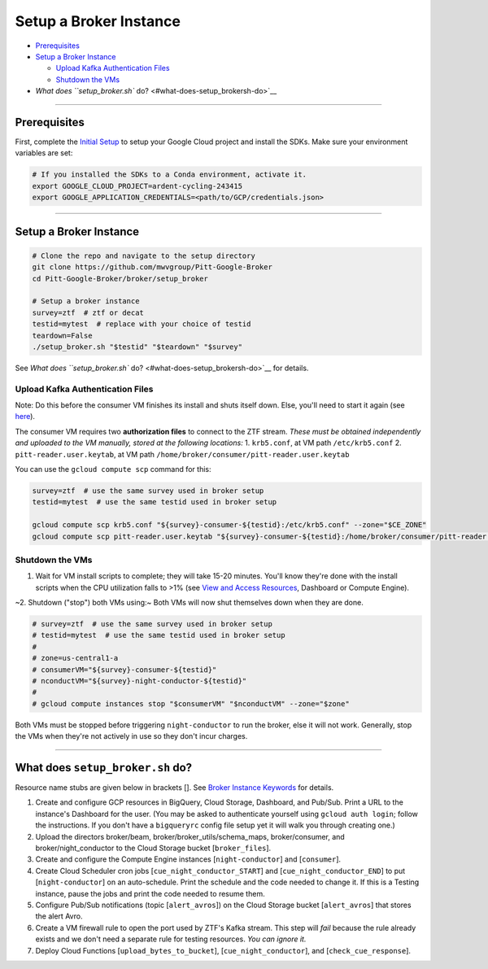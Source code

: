 Setup a Broker Instance
=======================

-  `Prerequisites <#prerequisites>`__
-  `Setup a Broker Instance <#setup-a-broker-instance>`__

   -  `Upload Kafka Authentication
      Files <#upload-kafka-authentication-files>`__
   -  `Shutdown the VMs <#shutdown-the-vms>`__

-  `What does ``setup_broker.sh`` do? <#what-does-setup_brokersh-do>`__

--------------

Prerequisites
-------------

First, complete the `Initial Setup <initial-setup.md>`__ to setup your
Google Cloud project and install the SDKs. Make sure your environment
variables are set:

.. code:: bash

    # If you installed the SDKs to a Conda environment, activate it.
    export GOOGLE_CLOUD_PROJECT=ardent-cycling-243415
    export GOOGLE_APPLICATION_CREDENTIALS=<path/to/GCP/credentials.json>

--------------

Setup a Broker Instance
-----------------------

.. code:: bash

    # Clone the repo and navigate to the setup directory
    git clone https://github.com/mwvgroup/Pitt-Google-Broker
    cd Pitt-Google-Broker/broker/setup_broker

    # Setup a broker instance
    survey=ztf  # ztf or decat
    testid=mytest  # replace with your choice of testid
    teardown=False
    ./setup_broker.sh "$testid" "$teardown" "$survey"

See `What does ``setup_broker.sh`` do? <#what-does-setup_brokersh-do>`__
for details.

Upload Kafka Authentication Files
~~~~~~~~~~~~~~~~~~~~~~~~~~~~~~~~~

Note: Do this before the consumer VM finishes its install and shuts
itself down. Else, you'll need to start it again (see
`here <view-resources.md#ce>`__).

The consumer VM requires two **authorization files** to connect to the
ZTF stream. *These must be obtained independently and uploaded to the VM
manually, stored at the following locations:* 1. ``krb5.conf``, at VM
path ``/etc/krb5.conf`` 2. ``pitt-reader.user.keytab``, at VM path
``/home/broker/consumer/pitt-reader.user.keytab``

You can use the ``gcloud compute scp`` command for this:

.. code:: bash

    survey=ztf  # use the same survey used in broker setup
    testid=mytest  # use the same testid used in broker setup

    gcloud compute scp krb5.conf "${survey}-consumer-${testid}:/etc/krb5.conf" --zone="$CE_ZONE"
    gcloud compute scp pitt-reader.user.keytab "${survey}-consumer-${testid}:/home/broker/consumer/pitt-reader.user.keytab" --zone="$CE_ZONE"

Shutdown the VMs
~~~~~~~~~~~~~~~~

1. Wait for VM install scripts to complete; they will take 15-20
   minutes. You'll know they're done with the install scripts when the
   CPU utilization falls to >1% (see `View and Access
   Resources <view-resources.md>`__, Dashboard or Compute Engine).

~2. Shutdown ("stop") both VMs using:~ Both VMs will now shut themselves
down when they are done.

.. code:: bash

    # survey=ztf  # use the same survey used in broker setup
    # testid=mytest  # use the same testid used in broker setup
    #
    # zone=us-central1-a
    # consumerVM="${survey}-consumer-${testid}"
    # nconductVM="${survey}-night-conductor-${testid}"
    #
    # gcloud compute instances stop "$consumerVM" "$nconductVM" --zone="$zone"

Both VMs must be stopped before triggering ``night-conductor`` to run
the broker, else it will not work. Generally, stop the VMs when they're
not actively in use so they don't incur charges.

--------------

What does ``setup_broker.sh`` do?
---------------------------------

Resource name stubs are given below in brackets []. See `Broker Instance
Keywords <../broker-design/broker-instance-keywords.md>`__ for details.

1. Create and configure GCP resources in BigQuery, Cloud Storage,
   Dashboard, and Pub/Sub. Print a URL to the instance's Dashboard for
   the user. (You may be asked to authenticate yourself using
   ``gcloud auth login``; follow the instructions. If you don't have a
   ``bigqueryrc`` config file setup yet it will walk you through
   creating one.)

2. Upload the directors broker/beam, broker/broker\_utils/schema\_maps,
   broker/consumer, and broker/night\_conductor to the Cloud Storage
   bucket [``broker_files``\ ].

3. Create and configure the Compute Engine instances
   [``night-conductor``\ ] and [``consumer``\ ].

4. Create Cloud Scheduler cron jobs [``cue_night_conductor_START``\ ]
   and [``cue_night_conductor_END``\ ] to put [``night-conductor``\ ] on
   an auto-schedule. Print the schedule and the code needed to change
   it. If this is a Testing instance, pause the jobs and print the code
   needed to resume them.

5. Configure Pub/Sub notifications (topic [``alert_avros``\ ]) on the
   Cloud Storage bucket [``alert_avros``\ ] that stores the alert Avro.

6. Create a VM firewall rule to open the port used by ZTF's Kafka
   stream. This step will *fail* because the rule already exists and we
   don't need a separate rule for testing resources. *You can ignore
   it.*

7. Deploy Cloud Functions [``upload_bytes_to_bucket``\ ],
   [``cue_night_conductor``\ ], and [``check_cue_response``\ ].


